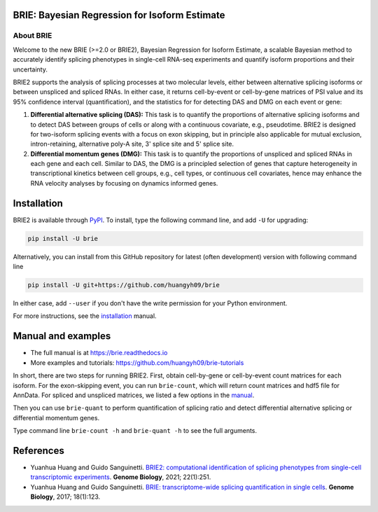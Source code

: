 |PyPI| |Docs| |Build Status|

.. |PyPI| image:: https://img.shields.io/pypi/v/brie.svg
    :target: https://pypi.org/project/brie
.. |Docs| image:: https://readthedocs.org/projects/brie/badge/?version=latest
   :target: https://brie.readthedocs.io
.. |Build Status| image:: https://travis-ci.org/huangyh09/brie.svg?branch=master
   :target: https://travis-ci.org/huangyh09/brie


BRIE: Bayesian Regression for Isoform Estimate
==============================================

About BRIE
----------

Welcome to the new BRIE (>=2.0 or BRIE2), Bayesian Regression for Isoform 
Estimate, a scalable Bayesian method to accurately identify splicing phenotypes 
in single-cell RNA-seq experiments and quantify isoform proportions and their 
uncertainty.

BRIE2 supports the analysis of splicing processes at two molecular levels, 
either between alternative splicing isoforms or between unspliced and spliced 
RNAs. In either case, it returns cell-by-event or cell-by-gene matrices of PSI 
value and its 95% confidence interval (quantification), and the statistics for 
for detecting DAS and DMG on each event or gene:

1. **Differential alternative splicing (DAS):** This task is to quantify the 
   proportions of alternative splicing isoforms and to detect DAS between groups
   of cells or along with a continuous covariate, e.g., pseudotime. 
   BRIE2 is designed for two-isoform splicing events with a focus on exon 
   skipping, but in principle also applicable for mutual exclusion, 
   intron-retaining, alternative poly-A site, 3' splice site and 5' splice site.

2. **Differential momentum genes (DMG):** This task is to quantify the 
   proportions of unspliced and spliced RNAs in each gene and each cell. 
   Similar to DAS, the DMG is a principled selection of genes that capture 
   heterogeneity in transcriptional kinetics between cell groups, e.g., cell 
   types, or continuous cell covariates, hence may enhance the RNA velocity 
   analyses by focusing on dynamics informed genes.


Installation
============

BRIE2 is available through PyPI_. To install, type the following command 
line, and add ``-U`` for upgrading:

.. code-block:: bash

  pip install -U brie

Alternatively, you can install from this GitHub repository for latest (often 
development) version with following command line

.. code-block:: bash

  pip install -U git+https://github.com/huangyh09/brie

In either case, add ``--user`` if you don't have the write permission for your 
Python environment.

For more instructions, see the installation_ manual.

.. _PyPI: https://pypi.org/project/brie
.. _installation: https://brie.readthedocs.io/en/latest/install.html


Manual and examples
===================

* The full manual is at https://brie.readthedocs.io 
* More examples and tutorials: https://github.com/huangyh09/brie-tutorials

In short, there are two steps for running BRIE2. 
First, obtain cell-by-gene or cell-by-event count matrices for each isoform. 
For the exon-skipping event, you can run ``brie-count``, which will return count 
matrices and hdf5 file for AnnData. 
For spliced and unspliced matrices, we listed a few options in the manual_.

Then you can use ``brie-quant`` to perform quantification of splicing ratio and 
detect differential alternative splicing or differential momentum genes. 

Type command line ``brie-count -h`` and ``brie-quant -h`` to see the full 
arguments.


.. _manual: https://brie.readthedocs.io/en/latest/quick_start.html#step1-read-counts


References
==========

* Yuanhua Huang and Guido Sanguinetti. `BRIE2: computational identification of 
  splicing phenotypes from single-cell transcriptomic experiments
  <https://genomebiology.biomedcentral.com/articles/10.1186/s13059-021-02461-5>`_.
  \ **Genome Biology**\, 2021; 22(1):251.

* Yuanhua Huang and Guido Sanguinetti. `BRIE: transcriptome-wide splicing 
  quantification in single cells 
  <https://genomebiology.biomedcentral.com/articles/10.1186/s13059-017-1248-5>`_. 
  \ **Genome Biology**\, 2017; 18(1):123.
